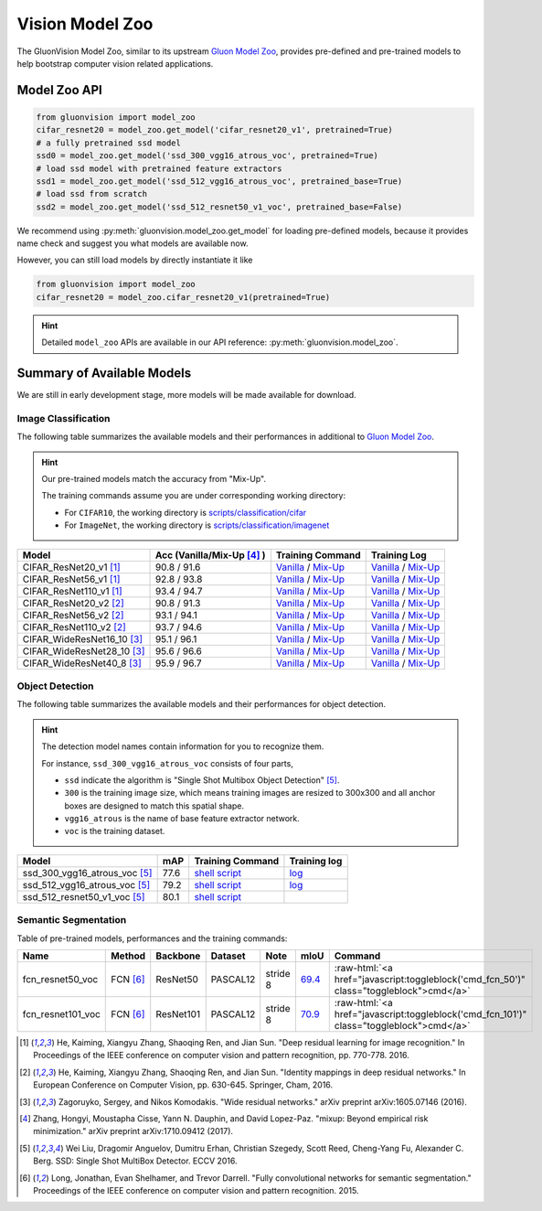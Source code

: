 Vision Model Zoo
================

The GluonVision Model Zoo,
similar to its upstream `Gluon Model Zoo
<https://mxnet.incubator.apache.org/api/python/gluon/model_zoo.html>`_,
provides pre-defined and pre-trained models to help bootstrap computer vision related applications.

Model Zoo API
-------------

.. code-block:: python

    from gluonvision import model_zoo
    cifar_resnet20 = model_zoo.get_model('cifar_resnet20_v1', pretrained=True)
    # a fully pretrained ssd model
    ssd0 = model_zoo.get_model('ssd_300_vgg16_atrous_voc', pretrained=True)
    # load ssd model with pretrained feature extractors
    ssd1 = model_zoo.get_model('ssd_512_vgg16_atrous_voc', pretrained_base=True)
    # load ssd from scratch
    ssd2 = model_zoo.get_model('ssd_512_resnet50_v1_voc', pretrained_base=False)

We recommend using :py:meth:`gluonvision.model_zoo.get_model` for loading pre-defined models, because it provides
name check and suggest you what models are available now.

However, you can still load models by directly instantiate it like

.. code-block:: python

    from gluonvision import model_zoo
    cifar_resnet20 = model_zoo.cifar_resnet20_v1(pretrained=True)

.. hint::

  Detailed ``model_zoo`` APIs are available in our API reference: :py:meth:`gluonvision.model_zoo`.

Summary of Available Models
---------------------------

We are still in early development stage, more models will be made available for download.

Image Classification
~~~~~~~~~~~~~~~~~~~~

The following table summarizes the available models and their performances in additional to
`Gluon Model Zoo
<https://mxnet.incubator.apache.org/api/python/gluon/model_zoo.html>`_.

.. hint::

    Our pre-trained models match the accuracy from "Mix-Up".

    The training commands assume you are under corresponding working directory:

    - For ``CIFAR10``, the working directory is `scripts/classification/cifar <https://github.com/dmlc/gluon-vision/tree/master/scripts/classification/cifar>`_
    - For ``ImageNet``, the working directory is `scripts/classification/imagenet <https://github.com/dmlc/gluon-vision/tree/master/scripts/classification/imagenet>`_

+----------------------------+----------------------------+------------------------------------------------------------------------------------------------------------------------------------------------------------------------------------------------------------------------------------------------------------------------------+--------------------------------------------------------------------------------------------------------------------------------------------------------------------------------------------------------------------------------------------------------------------------------+
| Model                      | Acc (Vanilla/Mix-Up [4]_ ) | Training Command                                                                                                                                                                                                                                                             | Training Log                                                                                                                                                                                                                                                                   |
+============================+============================+==============================================================================================================================================================================================================================================================================+================================================================================================================================================================================================================================================================================+
| CIFAR_ResNet20_v1 [1]_     | 90.8 / 91.6                | `Vanilla <https://raw.githubusercontent.com/dmlc/web-data/master/gluonvision/logs/classification/cifar/cifar_resnet20_v1.sh>`_ / `Mix-Up <https://raw.githubusercontent.com/dmlc/web-data/master/gluonvision/logs/classification/cifar/cifar_resnet20_v1_mixup.sh>`_         | `Vanilla <https://raw.githubusercontent.com/dmlc/web-data/master/gluonvision/logs/classification/cifar/cifar_resnet20_v1.log>`_ / `Mix-Up <https://raw.githubusercontent.com/dmlc/web-data/master/gluonvision/logs/classification/cifar/cifar_resnet20_v1_mixup.log>`_         |
+----------------------------+----------------------------+------------------------------------------------------------------------------------------------------------------------------------------------------------------------------------------------------------------------------------------------------------------------------+--------------------------------------------------------------------------------------------------------------------------------------------------------------------------------------------------------------------------------------------------------------------------------+
| CIFAR_ResNet56_v1 [1]_     | 92.8 / 93.8                | `Vanilla <https://raw.githubusercontent.com/dmlc/web-data/master/gluonvision/logs/classification/cifar/cifar_resnet56_v1.sh>`_ / `Mix-Up <https://raw.githubusercontent.com/dmlc/web-data/master/gluonvision/logs/classification/cifar/cifar_resnet56_v1_mixup.sh>`_         | `Vanilla <https://raw.githubusercontent.com/dmlc/web-data/master/gluonvision/logs/classification/cifar/cifar_resnet56_v1.log>`_ / `Mix-Up <https://raw.githubusercontent.com/dmlc/web-data/master/gluonvision/logs/classification/cifar/cifar_resnet56_v1_mixup.log>`_         |
+----------------------------+----------------------------+------------------------------------------------------------------------------------------------------------------------------------------------------------------------------------------------------------------------------------------------------------------------------+--------------------------------------------------------------------------------------------------------------------------------------------------------------------------------------------------------------------------------------------------------------------------------+
| CIFAR_ResNet110_v1 [1]_    | 93.4 / 94.7                | `Vanilla <https://raw.githubusercontent.com/dmlc/web-data/master/gluonvision/logs/classification/cifar/cifar_resnet110_v1.sh>`_ / `Mix-Up <https://raw.githubusercontent.com/dmlc/web-data/master/gluonvision/logs/classification/cifar/cifar_resnet110_v1_mixup.sh>`_       | `Vanilla <https://raw.githubusercontent.com/dmlc/web-data/master/gluonvision/logs/classification/cifar/cifar_resnet110_v1.log>`_ / `Mix-Up <https://raw.githubusercontent.com/dmlc/web-data/master/gluonvision/logs/classification/cifar/cifar_resnet110_v1_mixup.log>`_       |
+----------------------------+----------------------------+------------------------------------------------------------------------------------------------------------------------------------------------------------------------------------------------------------------------------------------------------------------------------+--------------------------------------------------------------------------------------------------------------------------------------------------------------------------------------------------------------------------------------------------------------------------------+
| CIFAR_ResNet20_v2 [2]_     | 90.8 / 91.3                | `Vanilla <https://raw.githubusercontent.com/dmlc/web-data/master/gluonvision/logs/classification/cifar/cifar_resnet20_v2.sh>`_ / `Mix-Up <https://raw.githubusercontent.com/dmlc/web-data/master/gluonvision/logs/classification/cifar/cifar_resnet20_v2_mixup.sh>`_         | `Vanilla <https://raw.githubusercontent.com/dmlc/web-data/master/gluonvision/logs/classification/cifar/cifar_resnet20_v2.log>`_ / `Mix-Up <https://raw.githubusercontent.com/dmlc/web-data/master/gluonvision/logs/classification/cifar/cifar_resnet20_v2_mixup.log>`_         |
+----------------------------+----------------------------+------------------------------------------------------------------------------------------------------------------------------------------------------------------------------------------------------------------------------------------------------------------------------+--------------------------------------------------------------------------------------------------------------------------------------------------------------------------------------------------------------------------------------------------------------------------------+
| CIFAR_ResNet56_v2 [2]_     | 93.1 / 94.1                | `Vanilla <https://raw.githubusercontent.com/dmlc/web-data/master/gluonvision/logs/classification/cifar/cifar_resnet56_v2.sh>`_ / `Mix-Up <https://raw.githubusercontent.com/dmlc/web-data/master/gluonvision/logs/classification/cifar/cifar_resnet56_v2_mixup.sh>`_         | `Vanilla <https://raw.githubusercontent.com/dmlc/web-data/master/gluonvision/logs/classification/cifar/cifar_resnet56_v2.log>`_ / `Mix-Up <https://raw.githubusercontent.com/dmlc/web-data/master/gluonvision/logs/classification/cifar/cifar_resnet56_v2_mixup.log>`_         |
+----------------------------+----------------------------+------------------------------------------------------------------------------------------------------------------------------------------------------------------------------------------------------------------------------------------------------------------------------+--------------------------------------------------------------------------------------------------------------------------------------------------------------------------------------------------------------------------------------------------------------------------------+
| CIFAR_ResNet110_v2 [2]_    | 93.7 / 94.6                | `Vanilla <https://raw.githubusercontent.com/dmlc/web-data/master/gluonvision/logs/classification/cifar/cifar_resnet110_v2.sh>`_ / `Mix-Up <https://raw.githubusercontent.com/dmlc/web-data/master/gluonvision/logs/classification/cifar/cifar_resnet110_v2_mixup.sh>`_       | `Vanilla <https://raw.githubusercontent.com/dmlc/web-data/master/gluonvision/logs/classification/cifar/cifar_resnet110_v2.log>`_ / `Mix-Up <https://raw.githubusercontent.com/dmlc/web-data/master/gluonvision/logs/classification/cifar/cifar_resnet110_v2_mixup.log>`_       |
+----------------------------+----------------------------+------------------------------------------------------------------------------------------------------------------------------------------------------------------------------------------------------------------------------------------------------------------------------+--------------------------------------------------------------------------------------------------------------------------------------------------------------------------------------------------------------------------------------------------------------------------------+
| CIFAR_WideResNet16_10 [3]_ | 95.1 / 96.1                | `Vanilla <https://raw.githubusercontent.com/dmlc/web-data/master/gluonvision/logs/classification/cifar/cifar_wideresnet16_10.sh>`_ / `Mix-Up <https://raw.githubusercontent.com/dmlc/web-data/master/gluonvision/logs/classification/cifar/cifar_wideresnet16_10_mixup.sh>`_ | `Vanilla <https://raw.githubusercontent.com/dmlc/web-data/master/gluonvision/logs/classification/cifar/cifar_wideresnet16_10.log>`_ / `Mix-Up <https://raw.githubusercontent.com/dmlc/web-data/master/gluonvision/logs/classification/cifar/cifar_wideresnet16_10_mixup.log>`_ |
+----------------------------+----------------------------+------------------------------------------------------------------------------------------------------------------------------------------------------------------------------------------------------------------------------------------------------------------------------+--------------------------------------------------------------------------------------------------------------------------------------------------------------------------------------------------------------------------------------------------------------------------------+
| CIFAR_WideResNet28_10 [3]_ | 95.6 / 96.6                | `Vanilla <https://raw.githubusercontent.com/dmlc/web-data/master/gluonvision/logs/classification/cifar/cifar_wideresnet28_10.sh>`_ / `Mix-Up <https://raw.githubusercontent.com/dmlc/web-data/master/gluonvision/logs/classification/cifar/cifar_wideresnet28_10_mixup.sh>`_ | `Vanilla <https://raw.githubusercontent.com/dmlc/web-data/master/gluonvision/logs/classification/cifar/cifar_wideresnet28_10.log>`_ / `Mix-Up <https://raw.githubusercontent.com/dmlc/web-data/master/gluonvision/logs/classification/cifar/cifar_wideresnet28_10_mixup.log>`_ |
+----------------------------+----------------------------+------------------------------------------------------------------------------------------------------------------------------------------------------------------------------------------------------------------------------------------------------------------------------+--------------------------------------------------------------------------------------------------------------------------------------------------------------------------------------------------------------------------------------------------------------------------------+
| CIFAR_WideResNet40_8 [3]_  | 95.9 / 96.7                | `Vanilla <https://raw.githubusercontent.com/dmlc/web-data/master/gluonvision/logs/classification/cifar/cifar_wideresnet40_8.sh>`_ / `Mix-Up <https://raw.githubusercontent.com/dmlc/web-data/master/gluonvision/logs/classification/cifar/cifar_wideresnet40_8_mixup.sh>`_   | `Vanilla <https://raw.githubusercontent.com/dmlc/web-data/master/gluonvision/logs/classification/cifar/cifar_wideresnet40_8.log>`_ / `Mix-Up <https://raw.githubusercontent.com/dmlc/web-data/master/gluonvision/logs/classification/cifar/cifar_wideresnet40_8_mixup.log>`_   |
+----------------------------+----------------------------+------------------------------------------------------------------------------------------------------------------------------------------------------------------------------------------------------------------------------------------------------------------------------+--------------------------------------------------------------------------------------------------------------------------------------------------------------------------------------------------------------------------------------------------------------------------------+

Object Detection
~~~~~~~~~~~~~~~~

The following table summarizes the available models and their performances for object detection.

.. https://bit.ly/2qQHLl4

.. hint::

  The detection model names contain information for you to recognize them.

  For instance, ``ssd_300_vgg16_atrous_voc`` consists of four parts,

  - ``ssd`` indicate the algorithm is "Single Shot Multibox Object Detection" [5]_.

  - ``300`` is the training image size, which means training images are resized to 300x300 and all anchor boxes are designed to match this spatial shape.

  - ``vgg16_atrous`` is the name of base feature extractor network.

  - ``voc`` is the training dataset.

+------------------------------------+------+--------------------------------------------------------------------------------------------------------------------------------------+-------------------------------------------------------------------------------------------------------------------------------------+
| Model                              | mAP  | Training Command                                                                                                                     | Training log                                                                                                                        |
+====================================+======+======================================================================================================================================+=====================================================================================================================================+
| ssd_300_vgg16_atrous_voc [5]_      | 77.6 | `shell script <https://raw.githubusercontent.com/dmlc/web-data/master/gluonvision/logs/detection/ssd_300_vgg16_atrous_voc.sh>`_      | `log <https://raw.githubusercontent.com/dmlc/web-data/master/gluonvision/logs/detection/ssd_300_vgg16_atrous_voc_train.log>`_       |
+------------------------------------+------+--------------------------------------------------------------------------------------------------------------------------------------+-------------------------------------------------------------------------------------------------------------------------------------+
| ssd_512_vgg16_atrous_voc [5]_      | 79.2 | `shell script <https://raw.githubusercontent.com/dmlc/web-data/master/gluonvision/logs/detection/ssd_512_vgg16_atrous_voc.sh>`_      | `log <https://raw.githubusercontent.com/dmlc/web-data/master/gluonvision/logs/detection/ssd_512_vgg16_atrous_voc_train.log>`_       |
+------------------------------------+------+--------------------------------------------------------------------------------------------------------------------------------------+-------------------------------------------------------------------------------------------------------------------------------------+
| ssd_512_resnet50_v1_voc [5]_       | 80.1 | `shell script <https://raw.githubusercontent.com/dmlc/web-data/master/gluonvision/logs/detection/ssd_512_resnet50_v1_voc.sh>`_       |                                                                                                                                     |
+------------------------------------+------+--------------------------------------------------------------------------------------------------------------------------------------+-------------------------------------------------------------------------------------------------------------------------------------+



Semantic Segmentation
~~~~~~~~~~~~~~~~~~~~~

Table of pre-trained models, performances and the training commands:

.. comment (models :math:`^\ast` denotes pre-trained on COCO):

.. role:: raw-html(raw)
   :format: html

+-------------------+--------------+------------+-----------+-----------+-----------+----------------------------------------------------------------------------------------------+
| Name              | Method       | Backbone   | Dataset   | Note      | mIoU      | Command                                                                                      |
+===================+==============+============+===========+===========+===========+==============================================================================================+
| fcn_resnet50_voc  | FCN [6]_     | ResNet50   | PASCAL12  | stride 8  | 69.4_     | :raw-html:`<a href="javascript:toggleblock('cmd_fcn_50')" class="toggleblock">cmd</a>`       |
+-------------------+--------------+------------+-----------+-----------+-----------+----------------------------------------------------------------------------------------------+
| fcn_resnet101_voc | FCN [6]_     | ResNet101  | PASCAL12  | stride 8  | 70.9_     | :raw-html:`<a href="javascript:toggleblock('cmd_fcn_101')" class="toggleblock">cmd</a>`      |
+-------------------+--------------+------------+-----------+-----------+-----------+----------------------------------------------------------------------------------------------+

.. _69.4:  http://host.robots.ox.ac.uk:8080/anonymous/TC12D2.html
.. _70.9:  http://host.robots.ox.ac.uk:8080/anonymous/FTIQXJ.html

.. raw:: html

    <code xml:space="preserve" id="cmd_fcn_50" style="display: none; text-align: left; white-space: pre-wrap">
    # First training on augmented set
    CUDA_VISIBLE_DEVICES=0,1,2,3 python train.py --dataset pascal_aug --model fcn --backbone resnet50 --lr 0.001 --syncbn --checkname mycheckpoint
    # Finetuning on original set
    CUDA_VISIBLE_DEVICES=0,1,2,3 python train.py --dataset pascal_voc --model fcn --backbone resnet50 --lr 0.0001 --syncbn --checkname mycheckpoint --resume runs/pascal_aug/fcn/mycheckpoint/checkpoint.params
    </code>

    <code xml:space="preserve" id="cmd_fcn_101" style="display: none; text-align: left; white-space: pre-wrap">
    # First training on augmented set
    CUDA_VISIBLE_DEVICES=0,1,2,3 python train.py --dataset pascal_aug --model fcn --backbone resnet101 --lr 0.001 --syncbn --checkname mycheckpoint
    # Finetuning on original set
    CUDA_VISIBLE_DEVICES=0,1,2,3 python train.py --dataset pascal_voc --model fcn --backbone resnet101 --lr 0.0001 --syncbn --checkname mycheckpoint --resume runs/pascal_aug/fcn/mycheckpoint/checkpoint.params
    </code>

.. [1] He, Kaiming, Xiangyu Zhang, Shaoqing Ren, and Jian Sun. \
       "Deep residual learning for image recognition." \
       In Proceedings of the IEEE conference on computer vision and pattern recognition, pp. 770-778. 2016.
.. [2] He, Kaiming, Xiangyu Zhang, Shaoqing Ren, and Jian Sun. \
       "Identity mappings in deep residual networks." \
       In European Conference on Computer Vision, pp. 630-645. Springer, Cham, 2016.
.. [3] Zagoruyko, Sergey, and Nikos Komodakis. \
       "Wide residual networks." \
       arXiv preprint arXiv:1605.07146 (2016).
.. [4] Zhang, Hongyi, Moustapha Cisse, Yann N. Dauphin, and David Lopez-Paz. \
       "mixup: Beyond empirical risk minimization." \
       arXiv preprint arXiv:1710.09412 (2017).
.. [5] Wei Liu, Dragomir Anguelov, Dumitru Erhan,
       Christian Szegedy, Scott Reed, Cheng-Yang Fu, Alexander C. Berg.
       SSD: Single Shot MultiBox Detector. ECCV 2016.
.. [6] Long, Jonathan, Evan Shelhamer, and Trevor Darrell. \
    "Fully convolutional networks for semantic segmentation." \
    Proceedings of the IEEE conference on computer vision and pattern recognition. 2015.
